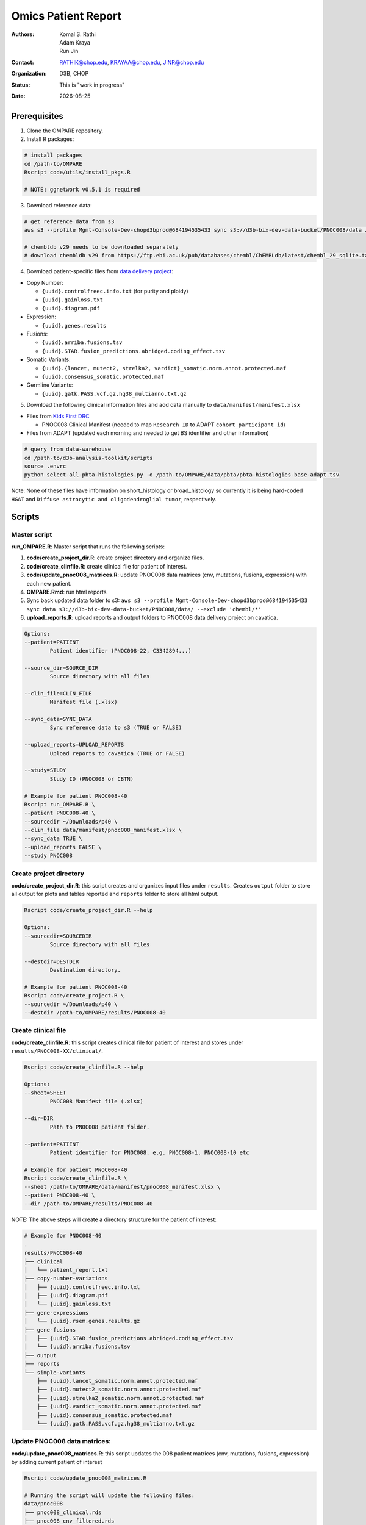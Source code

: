 .. |date| date::

********************
Omics Patient Report
********************

:authors: Komal S. Rathi, Adam Kraya, Run Jin
:contact: RATHIK@chop.edu, KRAYAA@chop.edu, JINR@chop.edu
:organization: D3B, CHOP
:status: This is "work in progress"
:date: |date|

.. meta::
   :keywords: omics, report, flexboard, 2019
   :description: Omics Patient Report

Prerequisites
=============

1. Clone the OMPARE repository.

2. Install R packages:

.. code-block:: bash

	# install packages
	cd /path-to/OMPARE
	Rscript code/utils/install_pkgs.R

	# NOTE: ggnetwork v0.5.1 is required

3. Download reference data:
   
.. code-block:: bash

	# get reference data from s3
	aws s3 --profile Mgmt-Console-Dev-chopd3bprod@684194535433 sync s3://d3b-bix-dev-data-bucket/PNOC008/data /path-to/OMPARE/data/ 

	# chembldb v29 needs to be downloaded separately
	# download chembldb v29 from https://ftp.ebi.ac.uk/pub/databases/chembl/ChEMBLdb/latest/chembl_29_sqlite.tar.gz and save under data/chembl directory, then untar it. You will find the database under the path: data/chembl/chembl_29_sqlite/chembl_29.db.

4. Download patient-specific files from `data delivery project <https://cavatica.sbgenomics.com/u/cavatica/sd-8y99qzjj>`_:

* Copy Number: 

  * ``{uuid}.controlfreec.info.txt`` (for purity and ploidy)
  * ``{uuid}.gainloss.txt``
  * ``{uuid}.diagram.pdf``

* Expression:

  * ``{uuid}.genes.results``

* Fusions: 

  * ``{uuid}.arriba.fusions.tsv``
  * ``{uuid}.STAR.fusion_predictions.abridged.coding_effect.tsv``

* Somatic Variants: 
 
  * ``{uuid}.{lancet, mutect2, strelka2, vardict}_somatic.norm.annot.protected.maf``
  * ``{uuid}.consensus_somatic.protected.maf``

* Germline Variants: 

  * ``{uuid}.gatk.PASS.vcf.gz.hg38_multianno.txt.gz``

5. Download the following clinical information files and add data manually to ``data/manifest/manifest.xlsx`` 
   
* Files from `Kids First DRC <https://data-tracker.kidsfirstdrc.org/study/SD_8Y99QZJJ/documents>`_

  * PNOC008 Clinical Manifest (needed to map ``Research ID`` to ADAPT ``cohort_participant_id``)

* Files from ADAPT (updated each morning and needed to get BS identifier and other information)

.. code-block:: bash

	# query from data-warehouse
	cd /path-to/d3b-analysis-toolkit/scripts
	source .envrc
	python select-all-pbta-histologies.py -o /path-to/OMPARE/data/pbta/pbta-histologies-base-adapt.tsv 

.. 	# alternatively from s3 (not currently updated)
.. 	aws s3 --profile saml cp s3://d3b-bix-dev-data-bucket/pbta-histologies-base-adapt.tsv data/pbta/

.. * Currently, we have switched to using data assembly histology file available with each new patient: https://cavatica.sbgenomics.com/u/kfdrc-harmonization/sd-8y99qzjj-data-assembly/

Note: None of these files have information on short_histology or broad_histology so currently it is being hard-coded ``HGAT`` and ``Diffuse astrocytic and oligodendroglial tumor``, respectively.

Scripts
=======

Master script
-------------

**run_OMPARE.R**: Master script that runs the following scripts:
   
1. **code/create_project_dir.R**: create project directory and organize files.
2. **code/create_clinfile.R**: create clinical file for patient of interest.
3. **code/update_pnoc008_matrices.R**: update PNOC008 data matrices (cnv, mutations, fusions, expression) with each new patient.
4. **OMPARE.Rmd**: run html reports
5. Sync back updated data folder to s3: ``aws s3 --profile Mgmt-Console-Dev-chopd3bprod@684194535433 sync data s3://d3b-bix-dev-data-bucket/PNOC008/data/ --exclude 'chembl/*'``
6. **upload_reports.R**: upload reports and output folders to PNOC008 data delivery project on cavatica.

.. code-block:: bash
	
	Options:
	--patient=PATIENT
		Patient identifier (PNOC008-22, C3342894...)

	--source_dir=SOURCE_DIR
		Source directory with all files

	--clin_file=CLIN_FILE
		Manifest file (.xlsx)

	--sync_data=SYNC_DATA
		Sync reference data to s3 (TRUE or FALSE)

	--upload_reports=UPLOAD_REPORTS
		Upload reports to cavatica (TRUE or FALSE)

	--study=STUDY
		Study ID (PNOC008 or CBTN)

	# Example for patient PNOC008-40
	Rscript run_OMPARE.R \
	--patient PNOC008-40 \
	--sourcedir ~/Downloads/p40 \
	--clin_file data/manifest/pnoc008_manifest.xlsx \
	--sync_data TRUE \
	--upload_reports FALSE \
	--study PNOC008

Create project directory
------------------------

**code/create_project_dir.R**: this script creates and organizes input files under ``results``. Creates ``output`` folder to store all output for plots and tables reported and ``reports`` folder to store all html output.
   
.. code-block:: bash

	Rscript code/create_project_dir.R --help

	Options:
	--sourcedir=SOURCEDIR
		Source directory with all files

	--destdir=DESTDIR
		Destination directory.

	# Example for patient PNOC008-40
	Rscript code/create_project.R \
	--sourcedir ~/Downloads/p40 \
	--destdir /path-to/OMPARE/results/PNOC008-40

Create clinical file
--------------------

**code/create_clinfile.R**: this script creates clinical file for patient of interest and stores under ``results/PNOC008-XX/clinical/``.

.. code-block:: bash

	Rscript code/create_clinfile.R --help

	Options:
	--sheet=SHEET
		PNOC008 Manifest file (.xlsx)

	--dir=DIR
		Path to PNOC008 patient folder.

	--patient=PATIENT
		Patient identifier for PNOC008. e.g. PNOC008-1, PNOC008-10 etc

	# Example for patient PNOC008-40
	Rscript code/create_clinfile.R \
	--sheet /path-to/OMPARE/data/manifest/pnoc008_manifest.xlsx \
	--patient PNOC008-40 \
	--dir /path-to/OMPARE/results/PNOC008-40

NOTE: The above steps will create a directory structure for the patient of interest: 

.. code-block:: bash

	# Example for PNOC008-40
	.
	results/PNOC008-40
	├── clinical
	│   └── patient_report.txt
	├── copy-number-variations
	│   ├── {uuid}.controlfreec.info.txt
	│   ├── {uuid}.diagram.pdf	
	│   └── {uuid}.gainloss.txt
	├── gene-expressions
	│   └── {uuid}.rsem.genes.results.gz
	├── gene-fusions
	│   ├── {uuid}.STAR.fusion_predictions.abridged.coding_effect.tsv
	│   └── {uuid}.arriba.fusions.tsv
	├── output
	├── reports
	└── simple-variants
	    ├── {uuid}.lancet_somatic.norm.annot.protected.maf
	    ├── {uuid}.mutect2_somatic.norm.annot.protected.maf
	    ├── {uuid}.strelka2_somatic.norm.annot.protected.maf
	    ├── {uuid}.vardict_somatic.norm.annot.protected.maf
	    ├── {uuid}.consensus_somatic.protected.maf
	    └── {uuid}.gatk.PASS.vcf.gz.hg38_multianno.txt.gz


Update PNOC008 data matrices:
-----------------------------

**code/update_pnoc008_matrices.R**: this script updates the 008 patient matrices (cnv, mutations, fusions, expression) by adding current patient of interest
   
.. code-block:: bash

	Rscript code/update_pnoc008_matrices.R

	# Running the script will update the following files:
	data/pnoc008
	├── pnoc008_clinical.rds
	├── pnoc008_cnv_filtered.rds
	├── pnoc008_consensus_mutation_filtered.rds
	├── pnoc008_counts_matrix.rds
	├── pnoc008_fpkm_matrix.rds
	├── pnoc008_fusions_filtered.rds
	├── pnoc008_tmb_scores.rds
	├── pnoc008_tpm_matrix.rds
	└── pnoc008_vs_gtex_brain_degs.rds

HTML reports:
-------------

Generate markdown report:

.. code-block:: bash

	# patient_dir is the project directory of current patient
	# set_title is the title for the report. (Optional)
	# snv_pattern is one of the six values for simple variants: lancet, mutect2, strelka2, vardict, consensus, all (all four callers together)
	Rscript -e "rmarkdown::render(input = 'OMPARE.Rmd', 
	params = list(patient_dir = patient_dir,
			set_title = set_title,
			snv_caller = snv_caller), 
			output_dir = output_dir, 
			intermediates_dir = output_dir,
			output_file = output_file, clean = TRUE)"

After running the reports, the project folder will have all output files with plots and tables under ``output`` and all html reports under ``reports``:

.. code-block:: bash

	.
	├── drug_recommendations
	│   ├── CEMITools
	│   │   ├── beta_r2.pdf
	│   │   ├── clustered_samples.rds
	│   │   ├── diagnostics.html
	│   │   ├── enrichment_es.tsv
	│   │   ├── enrichment_nes.tsv
	│   │   ├── enrichment_padj.tsv
	│   │   ├── expected_counts_corrected.rds
	│   │   ├── gsea.pdf
	│   │   ├── hist.pdf
	│   │   ├── hubs.rds
	│   │   ├── interaction.pdf
	│   │   ├── interactions.tsv
	│   │   ├── mean_k.pdf
	│   │   ├── mean_var.pdf
	│   │   ├── module.tsv
	│   │   ├── modules_genes.gmt
	│   │   ├── ora.pdf
	│   │   ├── ora.tsv
	│   │   ├── parameters.tsv
	│   │   ├── profile.pdf
	│   │   ├── qq.pdf
	│   │   ├── report.html
	│   │   ├── sample_tree.pdf
	│   │   ├── selected_genes.txt
	│   │   ├── summary.rds
	│   │   ├── summary_eigengene.tsv
	│   │   ├── summary_mean.tsv
	│   │   ├── summary_median.tsv
	│   │   ├── umap_output.rds
	│   │   └── umap_top_20_neighbors_output.rds
	│   ├── GTExBrain_dsea_go_mf_output.html
	│   ├── GTExBrain_dsea_go_mf_output.pdf
	│   ├── GTExBrain_dsea_go_mf_output.txt
	│   ├── GTExBrain_dsea_go_mf_output_files
	│   ├── GTExBrain_qSig_output.txt
	│   ├── GTExBrain_tsea_reactome_output.txt
	│   ├── PBTA_ALL_dsea_go_mf_output.html
	│   ├── PBTA_ALL_dsea_go_mf_output.pdf
	│   ├── PBTA_ALL_dsea_go_mf_output.txt
	│   ├── PBTA_ALL_dsea_go_mf_output_files
	│   ├── PBTA_ALL_qSig_output.txt
	│   ├── PBTA_ALL_tsea_reactome_output.txt
	│   ├── PBTA_HGG_dsea_go_mf_output.html
	│   ├── PBTA_HGG_dsea_go_mf_output.pdf
	│   ├── PBTA_HGG_dsea_go_mf_output.txt
	│   ├── PBTA_HGG_dsea_go_mf_output_files
	│   ├── PBTA_HGG_qSig_output.txt
	│   ├── PBTA_HGG_tsea_reactome_output.txt
	│   ├── {patient_id}_CHEMBL_drug-gene.tsv
	│   ├── drug_dge_density_plots
	│   │   ├── {gene}_drug_dge_density_plots.png
	│   │   └── top_drug_dge_density_plots.pdf
	│   ├── drug_pathways_barplot.pdf
	│   ├── ora_plots.pdf
	│   └── transcriptome_drug_rec.rds
	├── drug_synergy
	│   ├── combined_qSig_synergy_score.tsv
	│   ├── combined_qSig_synergy_score_top10.pdf
	│   ├── gtex_qSig_subnetwork_drug_gene_map.tsv
	│   ├── gtex_qSig_synergy_score.tsv
	│   ├── pbta_hgg_qSig_subnetwork_drug_gene_map.tsv
	│   ├── pbta_hgg_qSig_synergy_score.tsv
	│   ├── pbta_qSig_subnetwork_drug_gene_map.tsv
	│   ├── pbta_qSig_synergy_score.tsv
	│   ├── subnetwork_gene_drug_map.tsv
	│   └── subnetwork_genes.tsv
	├── filtered_germline_vars.rds
	├── genomic_landscape_plots
	│   └── circos_plot.png
	├── immune_analysis
	│   ├── immune_scores_adult.pdf
	│   ├── immune_scores_adult.rds
	│   ├── immune_scores_pediatric.pdf
	│   ├── immune_scores_pediatric.rds
	│   ├── immune_scores_topcor_pediatric.pdf
	│   ├── immune_scores_topcor_pediatric.rds
	│   ├── tis_scores.pdf
	│   └── tis_scores.rds
	├── oncogrid_analysis
	│   └── complexheatmap_oncogrid.pdf
	├── oncokb_analysis
	│   ├── oncokb_cnv.txt
	│   ├── oncokb_cnv_annotated.txt
	│   ├── oncokb_fusion.txt
	│   ├── oncokb_fusion_annotated.txt
	│   ├── oncokb_{snv_caller}_annotated.txt
	│   ├── oncokb_merged_{snv_caller}_annotated.txt
	│   └── oncokb_merged_{snv_caller}_annotated_actgenes.txt
	├── rnaseq_analysis
	│   ├── {patient_id}_summary_DE_Genes_Down.txt
	│   ├── {patient_id}_summary_DE_Genes_Up.txt
	│   ├── {patient_id}_summary_Pathways_Down.txt
	│   ├── {patient_id}_summary_Pathways_Up.txt
	│   ├── diffexpr_genes_barplot_output.rds
	│   ├── diffreg_pathways_barplot_output.rds
	│   └── rnaseq_analysis_output.rds
	├── survival_analysis
	│   ├── kaplan_meier_adult.pdf
	│   └── kaplan_meier_pediatric.pdf
	├── tmb_analysis
	│   ├── consensus_mpf_output.txt
	│   ├── tmb_profile_output.rds
	│   └── tumor_signature_output.rds
	└── transcriptomically_similar_analysis
	    ├── dim_reduction_plot_adult.rds
	    ├── dim_reduction_plot_pediatric.rds
	    ├── lollipop_recurrent_adult.pdf
	    ├── lollipop_recurrent_pediatric.pdf
	    ├── lollipop_shared_adult.pdf
	    ├── lollipop_shared_pediatric.pdf
	    ├── mutational_analysis_adult.rds
	    ├── mutational_analysis_pediatric.rds
	    ├── mutational_cnv_recurrent_adult.pdf
	    ├── mutational_cnv_recurrent_pediatric.pdf
	    ├── mutational_cnv_shared_adult.pdf
	    ├── mutational_cnv_shared_pediatric.pdf
	    ├── mutational_recurrent_adult.pdf
	    ├── mutational_recurrent_pediatric.pdf
	    ├── mutational_shared_adult.pdf
	    ├── mutational_shared_pediatric.pdf
	    ├── pathway_analysis_adult.pdf
	    ├── pathway_analysis_adult.rds
	    ├── pathway_analysis_pediatric.pdf
	    ├── pathway_analysis_pediatric.rds
	    ├── pbta_hgat_pnoc008_nn_table.rds
	    ├── pbta_hgat_pnoc008_umap_output.rds
	    ├── pbta_pnoc008_nn_table.rds
	    ├── pbta_pnoc008_umap_output.rds
	    ├── ssgsea_scores_pediatric.pdf
	    ├── ssgsea_scores_pediatric.rds
	    ├── tcga_gbm_pnoc008_nn_table.rds
	    ├── tcga_pnoc008_umap_output.rds
	    ├── transciptomically_similar_adult.rds
	    └── transciptomically_similar_pediatric.rds



Upload to data-delivery project
-------------------------------

**upload_reports.R**: this script uploads the files under ``reports`` and ``output`` folders to the data delivery project folder on cavatica. 

.. code-block:: bash

	Rscript upload_reports.R --help

    Options:
	--patient=PATIENT
		Patient Identifier (PNOC008-22, etc...)

	--study=STUDY
		PNOC008 or CBTN

	# Example run for PNOC008-40
	Rscript upload_reports.R \
	--patient PNOC008-40 \
	--study 'PNOC008'

Dependencies on specific hgg-dmg versions
=========================================

These hgg-dmg files are ``20201202-data`` version dependent:

.. code-block:: bash

	hgg-dmg-integration
	└── 20201202-data
	    ├── CC_based_heatmap_Distance_euclidean_finalLinkage_average_clusterAlg_KM_expct_counts_VST_cluster_and_annotation.tsv
	    ├── pbta-hgat-dx-prog-pm-gene-counts-rsem-expected_count-uncorrected.rds
	    └── pbta-histologies.tsv

